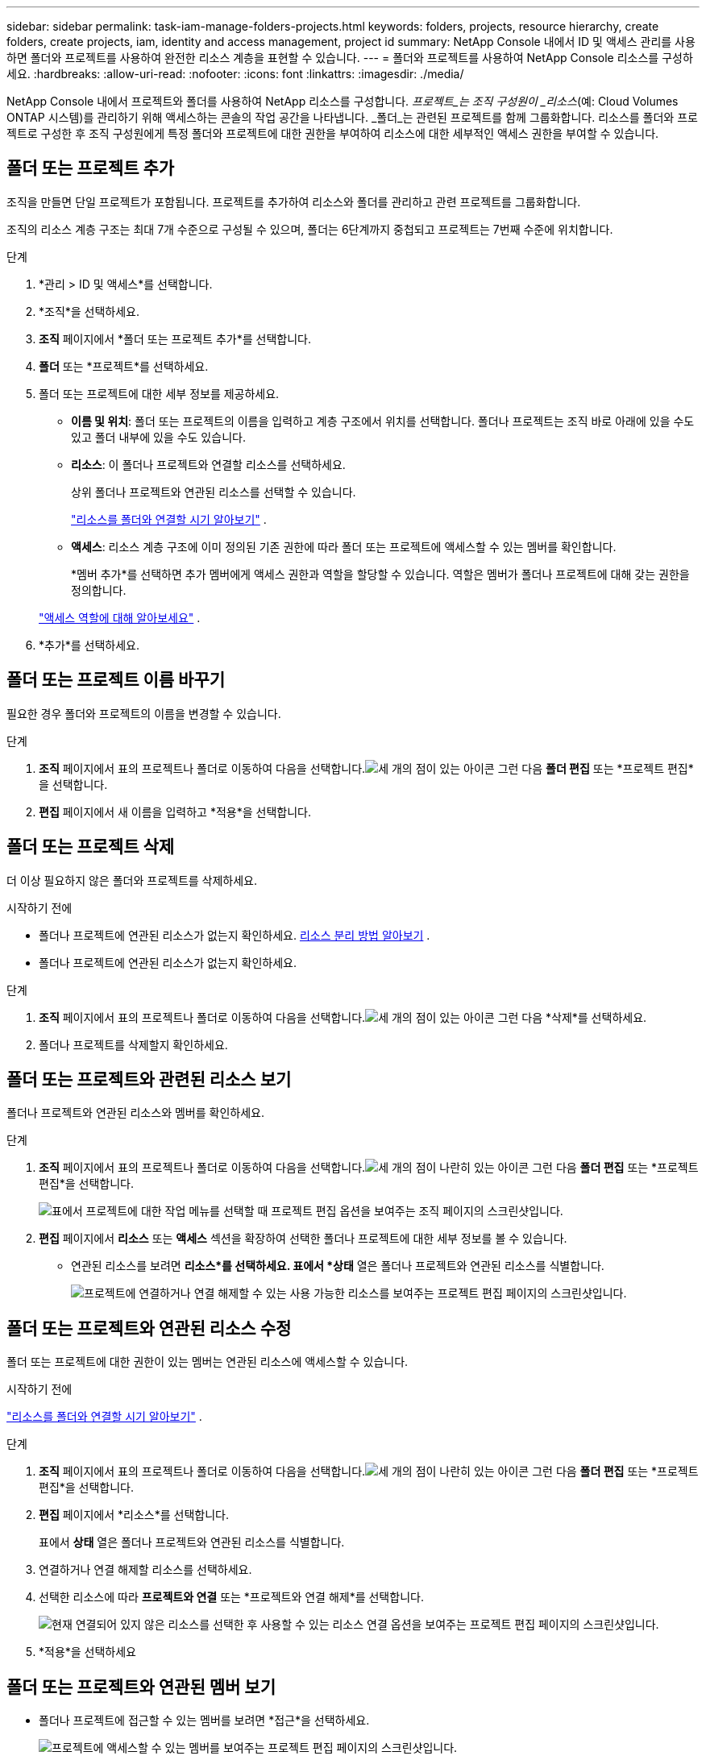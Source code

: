 ---
sidebar: sidebar 
permalink: task-iam-manage-folders-projects.html 
keywords: folders, projects, resource hierarchy, create folders, create projects, iam, identity and access management, project id 
summary: NetApp Console 내에서 ID 및 액세스 관리를 사용하면 폴더와 프로젝트를 사용하여 완전한 리소스 계층을 표현할 수 있습니다. 
---
= 폴더와 프로젝트를 사용하여 NetApp Console 리소스를 구성하세요.
:hardbreaks:
:allow-uri-read: 
:nofooter: 
:icons: font
:linkattrs: 
:imagesdir: ./media/


[role="lead"]
NetApp Console 내에서 프로젝트와 폴더를 사용하여 NetApp 리소스를 구성합니다.  _프로젝트_는 조직 구성원이 _리소스_(예: Cloud Volumes ONTAP 시스템)를 관리하기 위해 액세스하는 콘솔의 작업 공간을 나타냅니다.  _폴더_는 관련된 프로젝트를 함께 그룹화합니다.  리소스를 폴더와 프로젝트로 구성한 후 조직 구성원에게 특정 폴더와 프로젝트에 대한 권한을 부여하여 리소스에 대한 세부적인 액세스 권한을 부여할 수 있습니다.



== 폴더 또는 프로젝트 추가

조직을 만들면 단일 프로젝트가 포함됩니다.  프로젝트를 추가하여 리소스와 폴더를 관리하고 관련 프로젝트를 그룹화합니다.

조직의 리소스 계층 구조는 최대 7개 수준으로 구성될 수 있으며, 폴더는 6단계까지 중첩되고 프로젝트는 7번째 수준에 위치합니다.

.단계
. *관리 > ID 및 액세스*를 선택합니다.
. *조직*을 선택하세요.
. *조직* 페이지에서 *폴더 또는 프로젝트 추가*를 선택합니다.
. *폴더* 또는 *프로젝트*를 선택하세요.
. 폴더 또는 프로젝트에 대한 세부 정보를 제공하세요.
+
** *이름 및 위치*: 폴더 또는 프로젝트의 이름을 입력하고 계층 구조에서 위치를 선택합니다.  폴더나 프로젝트는 조직 바로 아래에 있을 수도 있고 폴더 내부에 있을 수도 있습니다.
** *리소스*: 이 폴더나 프로젝트와 연결할 리소스를 선택하세요.
+
상위 폴더나 프로젝트와 연관된 리소스를 선택할 수 있습니다.

+
link:concept-identity-and-access-management.html#associate-resource-folder["리소스를 폴더와 연결할 시기 알아보기"] .

** *액세스*: 리소스 계층 구조에 이미 정의된 기존 권한에 따라 폴더 또는 프로젝트에 액세스할 수 있는 멤버를 확인합니다.
+
*멤버 추가*를 선택하면 추가 멤버에게 액세스 권한과 역할을 할당할 수 있습니다. 역할은 멤버가 폴더나 프로젝트에 대해 갖는 권한을 정의합니다.

+
link:reference-iam-predefined-roles.html["액세스 역할에 대해 알아보세요"] .



. *추가*를 선택하세요.




== 폴더 또는 프로젝트 이름 바꾸기

필요한 경우 폴더와 프로젝트의 이름을 변경할 수 있습니다.

.단계
. *조직* 페이지에서 표의 프로젝트나 폴더로 이동하여 다음을 선택합니다.image:icon-action.png["세 개의 점이 있는 아이콘"] 그런 다음 *폴더 편집* 또는 *프로젝트 편집*을 선택합니다.
. *편집* 페이지에서 새 이름을 입력하고 *적용*을 선택합니다.




== 폴더 또는 프로젝트 삭제

더 이상 필요하지 않은 폴더와 프로젝트를 삭제하세요.

.시작하기 전에
* 폴더나 프로젝트에 연관된 리소스가 없는지 확인하세요. <<modify-resources,리소스 분리 방법 알아보기>> .
* 폴더나 프로젝트에 연관된 리소스가 없는지 확인하세요.


.단계
. *조직* 페이지에서 표의 프로젝트나 폴더로 이동하여 다음을 선택합니다.image:icon-action.png["세 개의 점이 있는 아이콘"] 그런 다음 *삭제*를 선택하세요.
. 폴더나 프로젝트를 삭제할지 확인하세요.




== 폴더 또는 프로젝트와 관련된 리소스 보기

폴더나 프로젝트와 연관된 리소스와 멤버를 확인하세요.

.단계
. *조직* 페이지에서 표의 프로젝트나 폴더로 이동하여 다음을 선택합니다.image:icon-action.png["세 개의 점이 나란히 있는 아이콘"] 그런 다음 *폴더 편집* 또는 *프로젝트 편집*을 선택합니다.
+
image:screenshot-iam-edit-project.png["표에서 프로젝트에 대한 작업 메뉴를 선택할 때 프로젝트 편집 옵션을 보여주는 조직 페이지의 스크린샷입니다."]

. *편집* 페이지에서 *리소스* 또는 *액세스* 섹션을 확장하여 선택한 폴더나 프로젝트에 대한 세부 정보를 볼 수 있습니다.
+
** 연관된 리소스를 보려면 *리소스*를 선택하세요.  표에서 *상태* 열은 폴더나 프로젝트와 연관된 리소스를 식별합니다.
+
image:screenshot-iam-allocated-resources.png["프로젝트에 연결하거나 연결 해제할 수 있는 사용 가능한 리소스를 보여주는 프로젝트 편집 페이지의 스크린샷입니다."]







== 폴더 또는 프로젝트와 연관된 리소스 수정

폴더 또는 프로젝트에 대한 권한이 있는 멤버는 연관된 리소스에 액세스할 수 있습니다.

.시작하기 전에
link:concept-identity-and-access-management.html#associate-resource-folder["리소스를 폴더와 연결할 시기 알아보기"] .

.단계
. *조직* 페이지에서 표의 프로젝트나 폴더로 이동하여 다음을 선택합니다.image:icon-action.png["세 개의 점이 나란히 있는 아이콘"] 그런 다음 *폴더 편집* 또는 *프로젝트 편집*을 선택합니다.
. *편집* 페이지에서 *리소스*를 선택합니다.
+
표에서 *상태* 열은 폴더나 프로젝트와 연관된 리소스를 식별합니다.

. 연결하거나 연결 해제할 리소스를 선택하세요.
. 선택한 리소스에 따라 *프로젝트와 연결* 또는 *프로젝트와 연결 해제*를 선택합니다.
+
image:screenshot-iam-associate-resources.png["현재 연결되어 있지 않은 리소스를 선택한 후 사용할 수 있는 리소스 연결 옵션을 보여주는 프로젝트 편집 페이지의 스크린샷입니다."]

. *적용*을 선택하세요




== 폴더 또는 프로젝트와 연관된 멤버 보기

* 폴더나 프로젝트에 접근할 수 있는 멤버를 보려면 *접근*을 선택하세요.
+
image:screenshot-iam-member-access.png["프로젝트에 액세스할 수 있는 멤버를 보여주는 프로젝트 편집 페이지의 스크린샷입니다."]





== 폴더 또는 프로젝트에 대한 멤버 액세스 수정

올바른 멤버가 연관된 리소스에 액세스할 수 있도록 멤버 액세스를 수정합니다.

상위 계층에서 제공되는 멤버 접근 권한은 하위 계층에서 변경할 수 없습니다.  액세스 권한을 변경하려면 상위 계층 수준에서 멤버 권한을 업데이트합니다.  또는 다음을 수행할 수 있습니다.link:task-iam-manage-roles.html#manage-permissions["회원 페이지에서 권한 관리"] .

link:concept-identity-and-access-management.html#role-inheritance["역할 상속에 대해 자세히 알아보세요"] .

.단계
. *조직* 페이지에서 표의 프로젝트나 폴더로 이동하여 다음을 선택합니다.image:icon-action.png["세 개의 점이 나란히 있는 아이콘"] 그런 다음 *폴더 편집* 또는 *프로젝트 편집*을 선택합니다.
. *편집* 페이지에서 *액세스*를 선택하면 선택한 폴더나 프로젝트에 액세스할 수 있는 멤버 목록을 볼 수 있습니다.
. 멤버 접근 권한 수정:
+
** *멤버 추가*: 폴더나 프로젝트에 추가하려는 멤버를 선택하고 역할을 할당합니다.
** *멤버 역할 변경*: 조직 관리자 이외의 역할을 가진 멤버의 경우 기존 역할을 선택한 다음 새 역할을 선택합니다.
** *멤버 접근 권한 제거*: 보고 있는 폴더나 프로젝트에 역할이 정의된 멤버의 경우, 해당 접근 권한을 제거할 수 있습니다.


. *적용*을 선택하세요.




== 관련 정보

* link:concept-identity-and-access-management.html["NetApp Console 에서 ID 및 액세스에 대해 알아보세요"]
* link:task-iam-get-started.html["신원 및 액세스 시작하기"]
* https://docs.netapp.com/us-en/console-automation/tenancyv4/overview.html["ID 및 액세스 API에 대해 알아보세요"]

